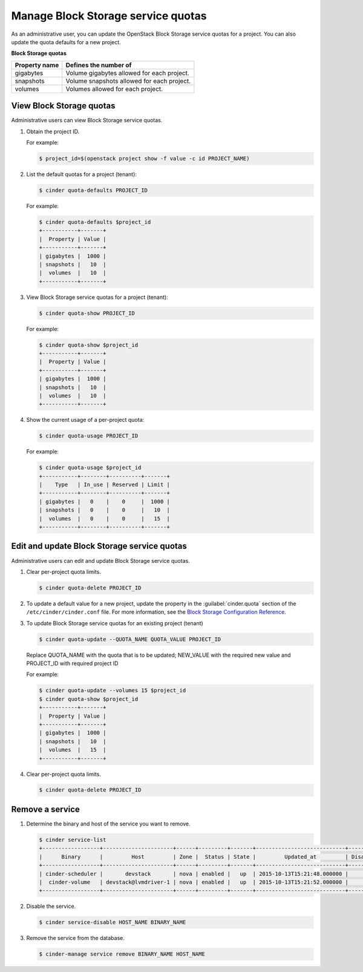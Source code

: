 ===================================
Manage Block Storage service quotas
===================================

As an administrative user, you can update the OpenStack Block
Storage service quotas for a project. You can also update the quota
defaults for a new project.

**Block Storage quotas**

===================  =============================================
 Property name          Defines the number of
===================  =============================================
 gigabytes              Volume gigabytes allowed for each project.
 snapshots              Volume snapshots allowed for each project.
 volumes                Volumes allowed for each project.
===================  =============================================

View Block Storage quotas
~~~~~~~~~~~~~~~~~~~~~~~~~

Administrative users can view Block Storage service quotas.

#. Obtain the project ID.

   For example:

   .. code-block:: console

      $ project_id=$(openstack project show -f value -c id PROJECT_NAME)

#. List the default quotas for a project (tenant):

   .. code-block:: console

      $ cinder quota-defaults PROJECT_ID

   For example:

   .. code-block:: console

      $ cinder quota-defaults $project_id
      +-----------+-------+
      |  Property | Value |
      +-----------+-------+
      | gigabytes |  1000 |
      | snapshots |   10  |
      |  volumes  |   10  |
      +-----------+-------+

#. View Block Storage service quotas for a project (tenant):

   .. code-block:: console

      $ cinder quota-show PROJECT_ID

   For example:

   .. code-block:: console

      $ cinder quota-show $project_id
      +-----------+-------+
      |  Property | Value |
      +-----------+-------+
      | gigabytes |  1000 |
      | snapshots |   10  |
      |  volumes  |   10  |
      +-----------+-------+

#. Show the current usage of a per-project quota:

   .. code-block:: console

      $ cinder quota-usage PROJECT_ID

   For example:

   .. code-block:: console

      $ cinder quota-usage $project_id
      +-----------+--------+----------+-------+
      |    Type   | In_use | Reserved | Limit |
      +-----------+--------+----------+-------+
      | gigabytes |   0    |    0     |  1000 |
      | snapshots |   0    |    0     |   10  |
      |  volumes  |   0    |    0     |   15  |
      +-----------+--------+----------+-------+

Edit and update Block Storage service quotas
~~~~~~~~~~~~~~~~~~~~~~~~~~~~~~~~~~~~~~~~~~~~

Administrative users can edit and update Block Storage
service quotas.

#. Clear per-project quota limits.

   .. code-block:: console

      $ cinder quota-delete PROJECT_ID


#. To update a default value for a new project,
   update the property in the :guilabel:`cinder.quota`
   section of the ``/etc/cinder/cinder.conf`` file.
   For more information, see the `Block Storage
   Configuration Reference <http://docs.openstack.org/mitaka/config-reference/block-storage.html>`_.

#. To update Block Storage service quotas for an existing project (tenant)

   .. code-block:: console

      $ cinder quota-update --QUOTA_NAME QUOTA_VALUE PROJECT_ID

   Replace QUOTA_NAME with the quota that is to be updated; NEW_VALUE with the required new value and PROJECT_ID with required project ID

   For example:

   .. code-block:: console

      $ cinder quota-update --volumes 15 $project_id
      $ cinder quota-show $project_id
      +-----------+-------+
      |  Property | Value |
      +-----------+-------+
      | gigabytes |  1000 |
      | snapshots |   10  |
      |  volumes  |   15  |
      +-----------+-------+


#. Clear per-project quota limits.

   .. code-block:: console

      $ cinder quota-delete PROJECT_ID

Remove a service
~~~~~~~~~~~~~~~~

#. Determine the binary and host of the service you want to remove.

   .. code-block:: console

      $ cinder service-list
      +------------------+----------------------+------+---------+-------+----------------------------+-----------------+
      |      Binary      |         Host         | Zone |  Status | State |         Updated_at         | Disabled Reason |
      +------------------+----------------------+------+---------+-------+----------------------------+-----------------+
      | cinder-scheduler |       devstack       | nova | enabled |   up  | 2015-10-13T15:21:48.000000 |        -        |
      |  cinder-volume   | devstack@lvmdriver-1 | nova | enabled |   up  | 2015-10-13T15:21:52.000000 |        -        |
      +------------------+----------------------+------+---------+-------+----------------------------+-----------------+

#. Disable the service.

   .. code-block:: console

      $ cinder service-disable HOST_NAME BINARY_NAME

#. Remove the service from the database.

   .. code-block:: console

      $ cinder-manage service remove BINARY_NAME HOST_NAME

